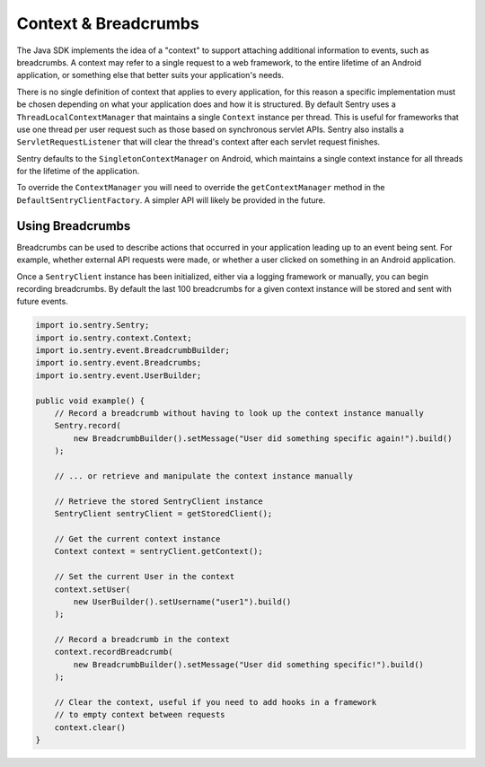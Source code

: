 Context & Breadcrumbs
=====================

The Java SDK implements the idea of a "context" to support attaching additional
information to events, such as breadcrumbs. A context may refer to a single
request to a web framework, to the entire lifetime of an Android application,
or something else that better suits your application's needs.

There is no single definition of context that applies to every application,
for this reason a specific implementation must be chosen depending on what your
application does and how it is structured. By default Sentry uses a
``ThreadLocalContextManager`` that maintains a single ``Context`` instance per thread.
This is useful for frameworks that use one thread per user request such as those based
on synchronous servlet APIs. Sentry also installs a ``ServletRequestListener`` that will
clear the thread's context after each servlet request finishes.

Sentry defaults to the ``SingletonContextManager`` on Android, which maintains a single
context instance for all threads for the lifetime of the application.

To override the ``ContextManager`` you will need to override the ``getContextManager``
method in the ``DefaultSentryClientFactory``. A simpler API will likely be provided in
the future.

Using Breadcrumbs
-----------------

Breadcrumbs can be used to describe actions that occurred in your application leading
up to an event being sent. For example, whether external API requests were made,
or whether a user clicked on something in an Android application.

Once a ``SentryClient`` instance has been initialized, either via a logging framework or manually,
you can begin recording breadcrumbs. By default the last 100 breadcrumbs for a given
context instance will be stored and sent with future events.

.. sourcecode:: java

    import io.sentry.Sentry;
    import io.sentry.context.Context;
    import io.sentry.event.BreadcrumbBuilder;
    import io.sentry.event.Breadcrumbs;
    import io.sentry.event.UserBuilder;

    public void example() {
        // Record a breadcrumb without having to look up the context instance manually
        Sentry.record(
            new BreadcrumbBuilder().setMessage("User did something specific again!").build()
        );

        // ... or retrieve and manipulate the context instance manually

        // Retrieve the stored SentryClient instance
        SentryClient sentryClient = getStoredClient();

        // Get the current context instance
        Context context = sentryClient.getContext();

        // Set the current User in the context
        context.setUser(
            new UserBuilder().setUsername("user1").build()
        );

        // Record a breadcrumb in the context
        context.recordBreadcrumb(
            new BreadcrumbBuilder().setMessage("User did something specific!").build()
        );

        // Clear the context, useful if you need to add hooks in a framework
        // to empty context between requests
        context.clear()
    }
